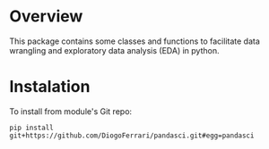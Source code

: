 
* Overview

This package contains some classes and functions to facilitate data wrangling and exploratory data analysis (EDA) in python.

* Instalation

To install from module's Git repo:

#+BEGIN_SRC 
pip install git+https://github.com/DiogoFerrari/pandasci.git#egg=pandasci
#+END_SRC



